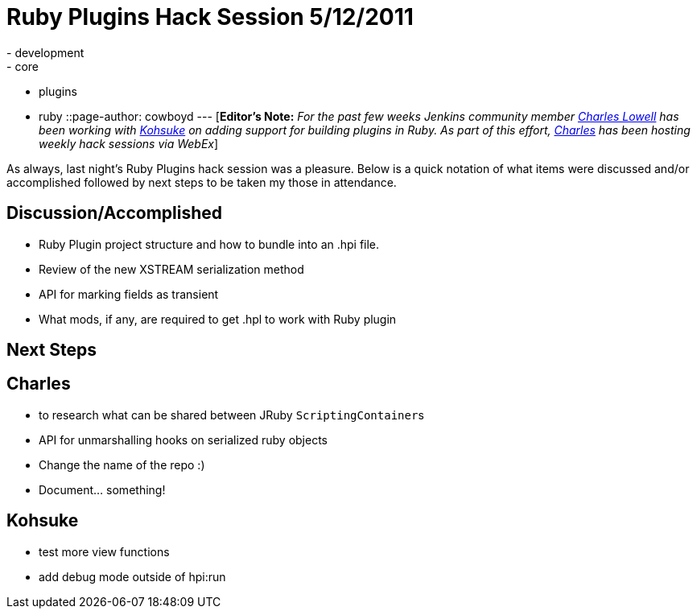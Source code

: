 = Ruby Plugins Hack Session 5/12/2011
:nodeid: 304
:created: 1305269052
:tags:
  - development
  - core
  - plugins
  - ruby
::page-author: cowboyd
---
[*Editor's Note:* _For the past few weeks Jenkins community member https://twitter.com/cowboyd[Charles Lowell] has been working with https://twitter.com/kohsukekawa[Kohsuke] on adding support for building plugins in Ruby. As part of this effort, https://twitter.com/cowboyd[Charles] has been hosting weekly hack sessions via WebEx_]

As always, last night's Ruby Plugins hack session was a pleasure. Below is a quick notation of what items were discussed and/or accomplished followed by next steps to be taken my those in attendance.

== Discussion/Accomplished

* Ruby Plugin project structure and how to bundle into an .hpi file.
* Review of the new XSTREAM serialization method
* API for marking fields as transient
* What mods, if any, are required to get .hpl to work with Ruby plugin

== Next Steps

== Charles

* to research what can be shared between JRuby ``ScriptingContainer``s
* API for unmarshalling hooks on serialized ruby objects
* Change the name of the repo :)
* Document... something!

== Kohsuke

* test more view functions
* add debug mode outside of hpi:run
// break
